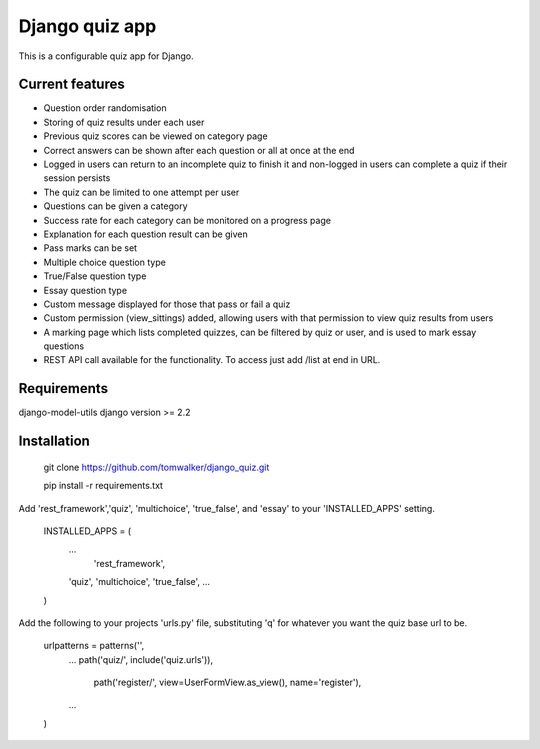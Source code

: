 ===============
Django quiz app
===============

This is a configurable quiz app for Django.

Current features
----------------
* Question order randomisation
* Storing of quiz results under each user
* Previous quiz scores can be viewed on category page
* Correct answers can be shown after each question or all at once at the end
* Logged in users can return to an incomplete quiz to finish it and non-logged in users can complete a quiz if their session persists
* The quiz can be limited to one attempt per user
* Questions can be given a category
* Success rate for each category can be monitored on a progress page
* Explanation for each question result can be given
* Pass marks can be set
* Multiple choice question type
* True/False question type
* Essay question type
* Custom message displayed for those that pass or fail a quiz
* Custom permission (view_sittings) added, allowing users with that permission to view quiz results from users
* A marking page which lists completed quizzes, can be filtered by quiz or user, and is used to mark essay questions
* REST API call available for the functionality. To access just add /list at end in URL.

Requirements
------------

django-model-utils
django version >= 2.2


Installation
------------

  git clone https://github.com/tomwalker/django_quiz.git

  pip install -r requirements.txt

Add 'rest_framework','quiz', 'multichoice', 'true_false', and 'essay' to your 'INSTALLED_APPS' setting.

  INSTALLED_APPS = (
      ...
	  'rest_framework',
      'quiz',	  
      'multichoice',
      'true_false',
      ...
  )

Add the following to your projects 'urls.py' file, substituting 'q'
for whatever you want the quiz base url to be.

  urlpatterns = patterns('',
      ...
      path('quiz/', include('quiz.urls')),
	  path('register/', view=UserFormView.as_view(), name='register'),
      ...
  )
